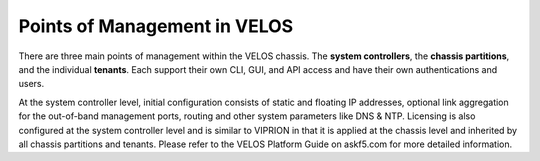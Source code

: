 =============================
Points of Management in VELOS
=============================

There are three main points of management within the VELOS chassis. The **system controllers**, the **chassis partitions**, and the individual **tenants**. Each support their own CLI, GUI, and API access and have their own authentications and users.

.. image:: images/velos_points_of_management/image1.png
  :align: center
  :scale: 40%

At the system controller level, initial configuration consists of static and floating IP addresses, optional link aggregation for the out-of-band management ports, routing and other system parameters like DNS & NTP. Licensing is also configured at the system controller level and is similar to VIPRION in that it is applied at the chassis level and inherited by all chassis partitions and tenants.  Please refer to the VELOS Platform Guide on askf5.com for more detailed information.

  
